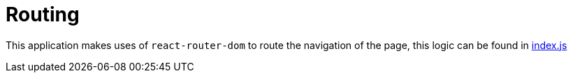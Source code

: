 :footnote1: https://github.com/JJaraM/blog/blob/master/app/containers/App/index.js[index.js]

= Routing

This application makes uses of `react-router-dom` to route the navigation of the page, this logic can be found in {footnote1}
